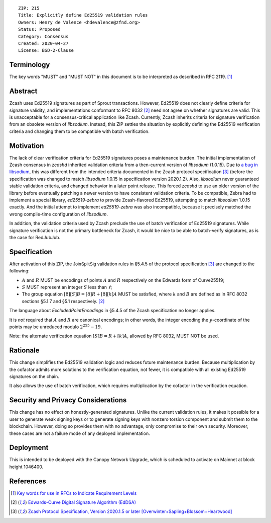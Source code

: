 ::

  ZIP: 215
  Title: Explicitly define Ed25519 validation rules
  Owners: Henry de Valence <hdevalence@zfnd.org>
  Status: Proposed
  Category: Consensus
  Created: 2020-04-27
  License: BSD-2-Clause


Terminology
===========

The key words "MUST" and "MUST NOT" in this document is to be interpreted as described
in RFC 2119. [#RFC2119]_

Abstract
========

Zcash uses Ed25519 signatures as part of Sprout transactions.  However, Ed25519
does not clearly define criteria for signature validity, and implementations conformant 
to RFC 8032 [#RFC8032]_ need not agree on whether signatures are valid.  This is
unacceptable for a consensus-critical application like Zcash.  Currently, Zcash
inherits criteria for signature verification from an obsolete version of
`libsodium`.  Instead, this ZIP settles the situation by explicitly defining the
Ed25519 verification criteria and changing them to be compatible with batch
verification.

Motivation
==========

The lack of clear verification criteria for Ed25519 signatures poses a
maintenance burden.  The initial implementation of Zcash consensus in `zcashd`
inherited validation criteria from a then-current version of `libsodium` (1.0.15).
Due to `a bug in libsodium <https://github.com/zcash/zcash/issues/2872#issuecomment-576911471>`_,
this was different from the intended criteria documented in the Zcash protocol
specification [#protocol]_ (before the specification was changed to match
`libsodium` 1.0.15 in specification version 2020.1.2). Also, `libsodium` never
guaranteed stable validation criteria, and changed behavior in a later point
release. This forced `zcashd` to use an older version of the library before
eventually patching a newer version to have consistent validation criteria.
To be compatible, Zebra had to implement a special library, `ed25519-zebra` to
provide Zcash-flavored Ed25519, attempting to match `libsodium` 1.0.15 exactly.  And
the initial attempt to implement `ed25519-zebra` was also incompatible, because
it precisely matched the wrong compile-time configuration of `libsodium`.

In addition, the validation criteria used by Zcash preclude the use of batch
verification of Ed25519 signatures.  While signature verification is not the
primary bottleneck for Zcash, it would be nice to be able to batch-verify
signatures, as is the case for RedJubJub.

Specification
=============

After activation of this ZIP, the :math:`\mathsf{JoinSplitSig}` validation rules
in §5.4.5 of the protocol specification [#protocol]_ are changed to the following:

- :math:`\underline{A}` and :math:`\underline{R}` MUST be encodings of points
  :math:`A` and :math:`R` respectively on the Edwards form of Curve25519;
- :math:`\underline{S}` MUST represent an integer :math:`S` less than :math:`\ell`;
- The group equation :math:`[8][S]B = [8]R + [8][k]A` MUST be satisfied, where
  :math:`k` and :math:`B` are defined as in RFC 8032 sections §5.1.7 and §5.1
  respectively. [#RFC8032]_

The language about `ExcludedPointEncodings` in §5.4.5 of the Zcash
specification no longer applies.

It is *not* required that :math:`\underline{A}` and :math:`\underline{R}`
are canonical encodings; in other words, the integer encoding the
:math:`y`-coordinate of the points may be unreduced modulo :math:`2^{255}-19`.

Note: the alternate verification equation :math:`[S]B = R + [k]A`, allowed
by RFC 8032, MUST NOT be used.

Rationale
=========

This change simplifies the Ed25519 validation logic and reduces future
maintenance burden.  Because multiplication by the cofactor admits more
solutions to the verification equation, not fewer, it is compatible with all
existing Ed25519 signatures on the chain.  

It also allows the use of batch verification, which requires multiplication
by the cofactor in the verification equation.

Security and Privacy Considerations
===================================

This change has no effect on honestly-generated signatures.  Unlike the current
validation rules, it makes it possible for a user to generate weak signing keys
or to generate signing keys with nonzero torsion component and submit them to
the blockchain.  However, doing so provides them with no advantage, only
compromise to their own security.  Moreover, these cases are not a failure mode
of any deployed implementation.

Deployment
==========

This is intended to be deployed with the Canopy Network Upgrade, which is 
scheduled to activate on Mainnet at block height 1046400.

References
==========

.. [#RFC2119] `Key words for use in RFCs to Indicate Requirement Levels <https://www.rfc-editor.org/rfc/rfc2119.html>`_
.. [#RFC8032] `Edwards-Curve Digital Signature Algorithm (EdDSA) <https://www.rfc-editor.org/rfc/rfc8032.html>`_
.. [#protocol] `Zcash Protocol Specification, Version 2020.1.5 or later [Overwinter+Sapling+Blossom+Heartwood] <protocol/protocol.pdf>`_
